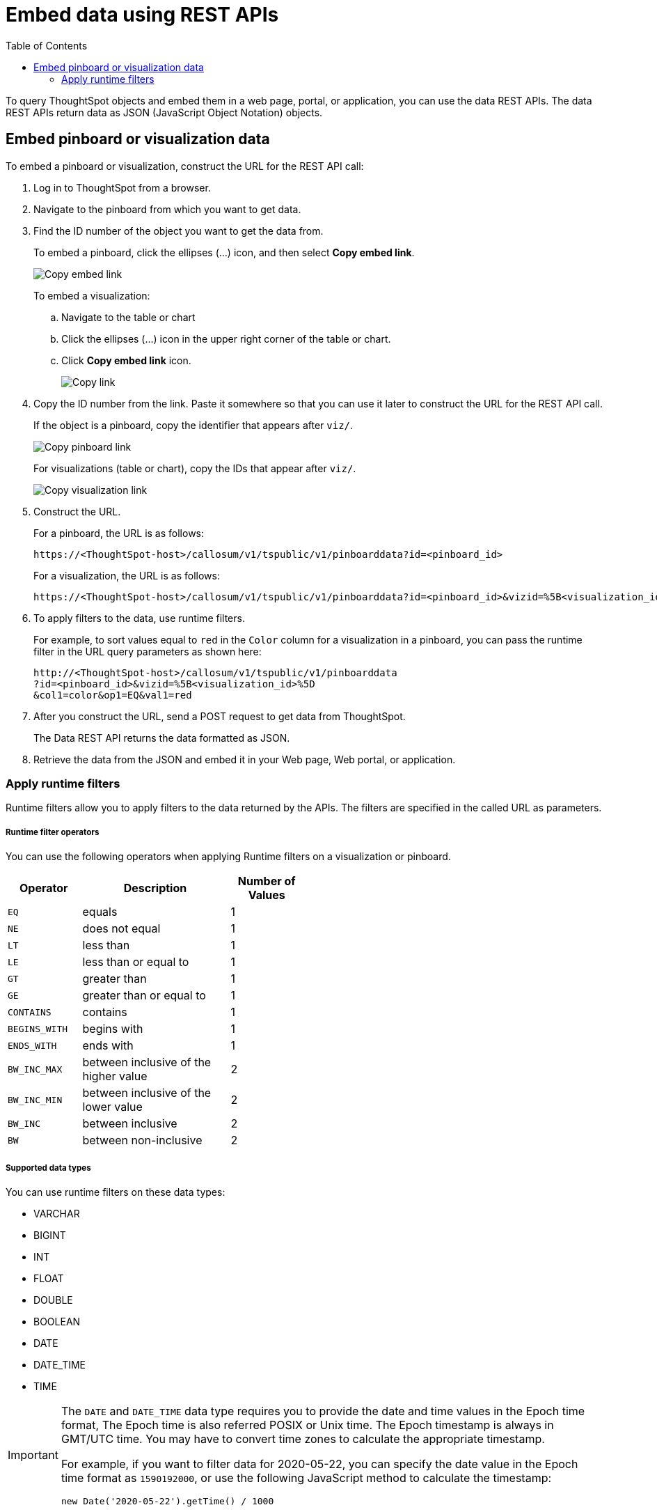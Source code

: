 = Embed data using REST APIs
:toc: true

:page-title: Embed data
:page-pageid: embed-data-restapi
:page-description: Embed Data using REST APIs

To query ThoughtSpot objects and embed them in a web page, portal, or application, you can use the data REST APIs. The data REST APIs return data as JSON (JavaScript Object Notation) objects.

== Embed pinboard or visualization data
To embed a pinboard or visualization, construct the URL for the REST API call:

. Log in to ThoughtSpot from a browser.
. Navigate to the pinboard from which you want to get data.
. Find the ID number of the object you want to get the data from.
+ 
To embed a pinboard, click the ellipses (...) icon, and then select *Copy embed link*.

+
[.widthAuto]
image::./images/copy_pinboard_link.png[Copy embed link, width=auto]

+
To embed a visualization:

.. Navigate to the table or chart
.. Click the ellipses (...) icon in the upper right corner of the table or chart.
.. Click *Copy embed link* icon.
+
[.widthAuto]
image::./images/copy_link.png[Copy link, width=auto]
. Copy the ID number from the link.
Paste it somewhere so that you can use it later to construct the URL for the REST API call.

+
If the object is a pinboard, copy the identifier that appears after `viz/`.

+
[.widthAuto]
image::./images/copy_link_pinboard.png[Copy pinboard link, width=auto]

+
For visualizations (table or chart), copy the IDs that appear after `viz/`. 
+
[.widthAuto]
image::./images/copy_link_viz_pinboard_part.png[Copy visualization link, width=auto]

. Construct the URL. 
+
For a pinboard, the URL is as follows:

+
----
https://<ThoughtSpot-host>/callosum/v1/tspublic/v1/pinboarddata?id=<pinboard_id>
----

+
For a visualization, the URL is as follows:

+
----
https://<ThoughtSpot-host>/callosum/v1/tspublic/v1/pinboarddata?id=<pinboard_id>&vizid=%5B<visualization_id>%5D
----

. To apply filters to the data, use runtime filters.

+
For example, to sort values equal to `red` in the `Color` column for a visualization in a pinboard, you can pass the runtime filter in the URL query parameters as shown here:

+
----
http://<ThoughtSpot-host>/callosum/v1/tspublic/v1/pinboarddata
?id=<pinboard_id>&vizid=%5B<visualization_id>%5D
&col1=color&op1=EQ&val1=red
----

. After you construct the URL, send a POST request to get data from ThoughtSpot.

+
The Data REST API returns the data formatted as JSON.
. Retrieve the data from the JSON and embed it in your Web page, Web portal, or application.

=== Apply runtime filters

Runtime filters allow you to apply filters to the data returned by the APIs. The filters are specified in the called URL as parameters. 

===== Runtime filter operators
You can use the following operators when applying Runtime filters on a visualization or pinboard.

[width="50%" cols="1,2,1"]
[options='header']
|===
|Operator|Description|Number of Values

| `EQ`
| equals
| 1

| `NE`
| does not equal
| 1

| `LT`
| less than
| 1

| `LE`
| less than or equal to
| 1

| `GT`
| greater than
| 1

| `GE`
| greater than or equal to
| 1

| `CONTAINS`
| contains
| 1

| `BEGINS_WITH`
| begins with
| 1

| `ENDS_WITH`
| ends with
| 1

| `BW_INC_MAX`
| between inclusive of the higher value
| 2

| `BW_INC_MIN`
| between inclusive of the lower value
| 2

| `BW_INC`
| between inclusive
| 2

| `BW`
| between non-inclusive
| 2
|===

===== Supported data types
You can use runtime filters on these data types:

* VARCHAR
* BIGINT
* INT
* FLOAT
* DOUBLE
* BOOLEAN
* DATE
* DATE_TIME
* TIME

[IMPORTANT]
====
The `DATE` and `DATE_TIME` data type requires you to provide the date and time values in the Epoch time format, The Epoch time is also referred POSIX or Unix time. The Epoch timestamp is always in GMT/UTC time. You may have to convert time zones to calculate the appropriate timestamp.

For example, if you want to filter data for 2020-05-22, you can specify the date value in the Epoch time format as `1590192000`, or use the following JavaScript method to calculate the timestamp:

----
new Date('2020-05-22').getTime() / 1000
----
====
==== Apply runtime filters to a visualization

To apply runtime filters to a pinboard, use the following format in the REST API call:

[source]
----
http://<ThoughtSpot-host>:<port>
/callosum/v1/tspublic/v1/pinboarddata
?id=<pinboard_id>
&col1=<column_name\>&op1=<operator\>&val1=<value\>
----
To apply runtime filters to a specific visualization object in a pinboard, use the following format in the REST API call:
 
[source]
----
http://<thoughtspot_server>:<port>
/callosum/v1/tspublic/v1/pinboarddata
?id=<pinboard_id>&vizid=%5B<visualization_id>%5D
&col1=<column_name\>&op1=<operator\>&val1=<value\>
----

To add additional filters on a particular column, you can specify multiple values by separating them with `&` (ampersand) as in the example:
 
[source]
----
val1=foo&val1=bar
----

You can also use the `IN` operator for multiple values, as shown in this example:
 
[source]
----
 col1=<column_name>&op1=IN&val1=<value>&val1=<value>
----

You can add additional filters by incrementing the number at the end of each parameter in the *Runtime Filter* for each filter you want to add, for example, `col2`, `op2`, `val2`, and so on.

This example passes multiple variables to a single column as well as multiple columns.
It shows that data values are returned as epoch.

[source]
----
  col1=region&op1=IN&val1=midwest&val1=south&val1=northeast
  &col2=date&op2=BET&val2=<epoch_start>&val2=<epoch_end>
----

[NOTE]
====
Runtime Filters can also be applied on visualizations or pinboards embedded in your application. You can specify the runtime filter criteria in the SDK when embedding ThoughtSpot objects. For more information, see xref:embed-a-viz.adoc[Embed a visualization] and xref:embed-pinboard.adoc[Embed a pinboard].
====

////
== Obtain search data

Using the REST APIs, you can search data from the ThoughtSpot application. To obtain this data, you do not have to save a search result to a pinboard and then reference it using the visualization’s URL. Using the REST API service, you can allow your application to pull data directly from ThoughtSpot in an ad hoc fashion.

To obtain search data from the data sources configured in ThoughtSpot application, you must embed the ThoughtSpot search functionality using the  xref:visual-embed-sdk.adoc[Visual Embed SDK].

Data retrieved using the Embedded Search API is returned as JSON (JavaScript Object Notation). You must parse the JSON to get the data values you need, generally using JavaScript in the receiving application.

To subscribe to results for all the searches the user does in the embedded ThoughtSpot application, use the API JavaScript function `subscribeToData( )`. This will allow your page to listen for data coming from ThoughtSpot.

Now when a user searches, the <iframe> sends data to the subscription. The parent web page or application receives the data as JSON, and can do whatever you want with it.

You can set up your web page or application to display or otherwise act on the data it receives from the subscription.

To test it out, do a search in the embedded ThoughtSpot application to retrieve the data. Your application should act on the data in the way you set it up to do so.

////
